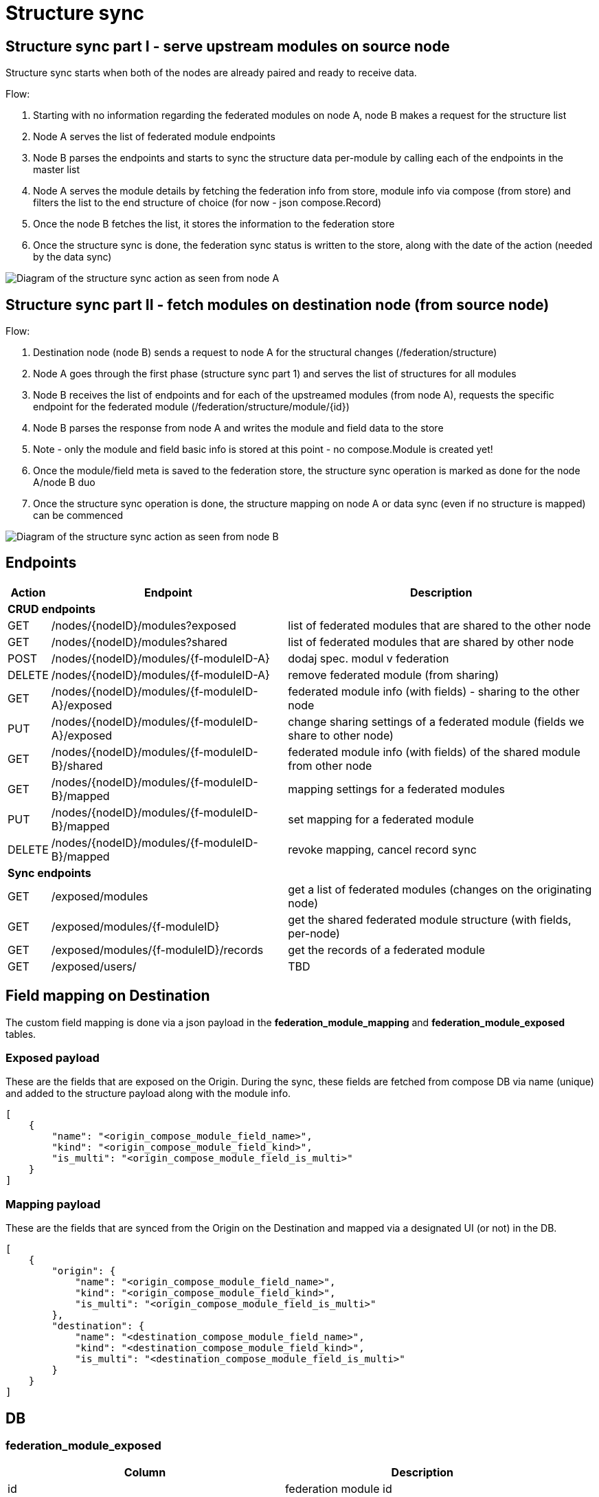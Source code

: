 [#rfc:federation:structure-sync]
= Structure sync

== Structure sync part I - serve upstream modules on source node

Structure sync starts when both of the nodes are already paired and ready to receive data.

.Flow:
1. Starting with no information regarding the federated modules on node A, node B makes a request for the structure list
2. Node A serves the list of federated module endpoints
3. Node B parses the endpoints and starts to sync the structure data per-module by calling each of the endpoints in the master list
4. Node A serves the module details by fetching the federation info from store, module info via compose (from store) and filters the list to the end structure of choice (for now - json compose.Record)
5. Once the node B fetches the list, it stores the information to the federation store
6. Once the structure sync is done, the federation sync status is written to the store, along with the date of the action (needed by the data sync)

image:../images/federation_structure_sync.jpg[Diagram of the structure sync action as seen from node A]

== Structure sync part II - fetch modules on destination node (from source node)

.Flow:
1. Destination node (node B) sends a request to node A for the structural changes (/federation/structure)
2. Node A goes through the first phase (structure sync part 1) and serves the list of structures for all modules
3. Node B receives the list of endpoints and for each of the upstreamed modules (from node A), requests the specific endpoint for the federated module (/federation/structure/module/{id})
4. Node B parses the response from node A and writes the module and field data to the store
5. Note - only the module and field basic info is stored at this point - no compose.Module is created yet!
6. Once the module/field meta is saved to the federation store, the structure sync operation is marked as done for the node A/node B duo
7. Once the structure sync operation is done, the structure mapping on node A or data sync (even if no structure is mapped) can be commenced

image:../images/federation_structure_sync_phase2.jpg[Diagram of the structure sync action as seen from node B]

== Endpoints

[cols="~,~,~"]
|===
|Action| Endpoint |Description

3+|*CRUD endpoints*
|GET     |/nodes/{nodeID}/modules?exposed               |list of federated modules that are shared to the other node
|GET     |/nodes/{nodeID}/modules?shared                |list of federated modules that are shared by other node
// |GET     |/nodes/{nodeID}/modules/{f-moduleID-A}        |????dodaj spec. modul v federation????
|POST    |/nodes/{nodeID}/modules/{f-moduleID-A}        |dodaj spec. modul v federation
|DELETE  |/nodes/{nodeID}/modules/{f-moduleID-A}        |remove federated module (from sharing)
|GET     |/nodes/{nodeID}/modules/{f-moduleID-A}/exposed|federated module info (with fields) - sharing to the other node
|PUT     |/nodes/{nodeID}/modules/{f-moduleID-A}/exposed|change sharing settings of a federated module (fields we share to other node)
|GET     |/nodes/{nodeID}/modules/{f-moduleID-B}/shared |federated module info (with fields) of the shared module from other node
|GET     |/nodes/{nodeID}/modules/{f-moduleID-B}/mapped |mapping settings for a federated modules
|PUT     |/nodes/{nodeID}/modules/{f-moduleID-B}/mapped |set mapping for a federated module
|DELETE  |/nodes/{nodeID}/modules/{f-moduleID-B}/mapped |revoke mapping, cancel record sync 
3+|*Sync endpoints*
|GET|/exposed/modules                              |get a list of federated modules (changes on the originating node)
|GET|/exposed/modules/{f-moduleID}                 |get the shared federated module structure (with fields, per-node)
|GET|/exposed/modules/{f-moduleID}/records         |get the records of a federated module
|GET|/exposed/users/                               |TBD
|===

== Field mapping on Destination

The custom field mapping is done via a json payload in the *federation_module_mapping* and *federation_module_exposed* tables.

=== Exposed payload

These are the fields that are exposed on the Origin. During the sync, these fields are fetched from compose DB via name (unique) and added to the structure payload along with the module info.

[source,json]
----
[
    {
        "name": "<origin_compose_module_field_name>",
        "kind": "<origin_compose_module_field_kind>",
        "is_multi": "<origin_compose_module_field_is_multi>"
    }
]
----


=== Mapping payload

These are the fields that are synced from the Origin on the Destination and mapped via a designated UI (or not) in the DB.

[source,json]
----
[
    {
        "origin": {
            "name": "<origin_compose_module_field_name>",
            "kind": "<origin_compose_module_field_kind>",
            "is_multi": "<origin_compose_module_field_is_multi>"
        },
        "destination": {
            "name": "<destination_compose_module_field_name>",
            "kind": "<destination_compose_module_field_kind>",
            "is_multi": "<destination_compose_module_field_is_multi>"
        }
    }
]
----


== DB

=== federation_module_exposed
|===
|Column |Description

|id|federation module id
|rel_node|node id (destination node id - who are we sharing to)
|rel_compose_module|module id on source node
|fields|list of fields
|===

=== federation_module_shared
|===
|Column |Description

|id|federation module id
|handle|Module handle
|name|Module name
|rel_node|node id (source node id - who is sharing with us)
|xref_module|federation module id on source node (id in federation_module_exposed)
|fields|list of fields
|===

=== federation_module_mapping
|===
|Column |Description

|federation_module_id|id from federation_module_downstream
|compose_module_id|existing module
|field_mapping|json field mappings, ex: [{ source: 'node_A_module_field_7', dest: 'node_B_module_field_2', transform: 'string' }]
|===

== Examples

*Module _Account_*

=== Phase I - on Origin node

First phase is exposing the desired modules for a specific node (to the Destination), so the structure mapping on the Destination and then the data sync can be done.

*compose_module*
|===
|id|handle|name

|161250629010849793|Account|Account
|===

*compose_module_field*
|===
|id|kind|name|label|is_multi

| 161250629061509121 | String | Phone              | Phone                |        0
| 161250629027758081 | Url    | LinkedIn           | LinkedIn             |        0
| 161250629044666369 | String | Description        | Description          |        0
|===

*federation_node*
|===
|id|name

|1|Origin server
|2|Destination server
|===

*federation_module_exposed*
|===
|id|rel_node|rel_compose_module|fields

|11|2|161250629010849793|[{"name":"Phone","kind":"String","is_multi":0}]
|===


=== Phase II - on Destination node

There are 2 phases in the phase II. First the module info from Origin is saved. After that we can do the mapping. The modules on the Destination need to be created beforehand.

*compose_module*
|===
|id|handle|name

|261250629010849755|Account_federated|Account (federated from Origin)
|===

*compose_module_field*
|===
|id|kind|name|label|is_multi

| 161250629061509121 | String | Mobile      | Mobile               |        0
| 161250629044666369 | String | Desc        | Description          |        0
|===

*federation_node*
|===
|id|name

|1|Our server
|2|Misc server
|3|Origin server in this example (from phase I)
|===

==== 1. Fetch and save the module info

*federation_module_shared*

|===
|id|handle|name|rel_node|xref_module|fields

|22|Account|Account|3|11|[{"name":"Phone","kind":"String","is_multi":0}]
|===


==== 2. Mapping finished, modules created

The sharing of modules info from Origin is added, that is enough information for us to handle mapping from UI. We can now pick the fields from the field_mapping column that we need and store it into the mapping table.

*federation_module_mapping*

|===
|federation_module_id|compose_module_id|field_mapping

|22|261250629010849755|[{"origin":{"name":"Phone","kind":"String","is_multi":0},"destination":{"name":"Mobile","kind":"String","is_multi":0}}]
|===
